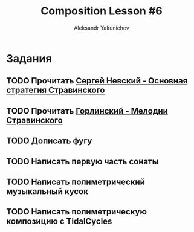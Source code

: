 #+TITLE: Composition Lesson #6
#+AUTHOR: Aleksandr Yakunichev
#+EMAIL: hi@ya.codes

* Задания
** TODO Прочитать [[http://www.chaskor.ru/article/sergej_nevskij_osnovnaya_strategiya_stravinskogo_-_skolzhenie_23064][Сергей Невский - Основная стратегия Стравинского]]
** TODO Прочитать [[http://www.chaskor.ru/article/vladimir_gorlinskij_melodii_stravinskogo_-_himery_razdiraemye_iznutri_na_chasti_25478][Горлинский - Мелодии Стравинского]] 
** TODO Дописать фугу
** TODO Написать первую часть сонаты
** TODO Написать полиметрический музыкальный кусок
** TODO Написать полиметрическую композицию с TidalCycles
